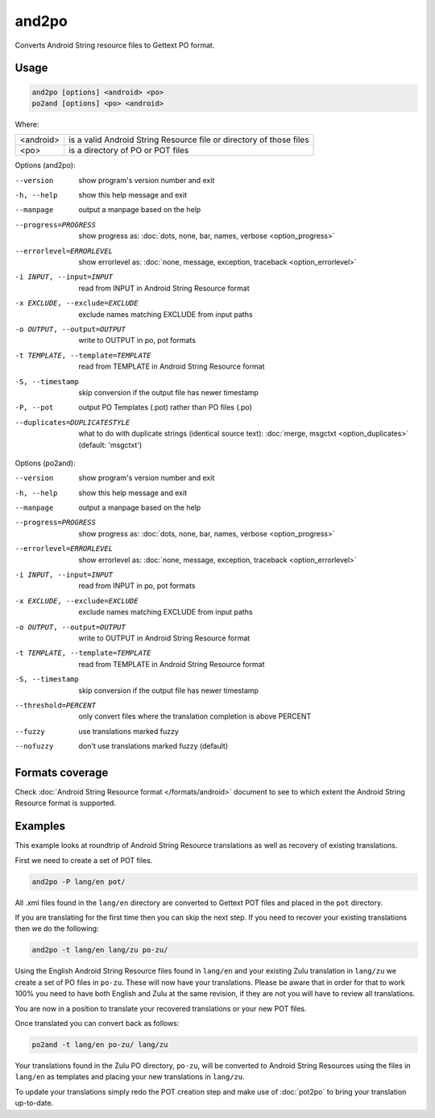 
.. _and2po:
.. _po2and:

and2po
******

Converts Android String resource files to Gettext PO format.


.. _and2po#usage:

Usage
=====

.. code-block:: bash

  and2po [options] <android> <po>
  po2and [options] <po> <android>


Where:

+-----------+-----------------------------------------------------------------------+
| <android> | is a valid Android String Resource file or directory of those files   |
+-----------+-----------------------------------------------------------------------+
| <po>      | is a directory of PO or POT files                                     |
+-----------+-----------------------------------------------------------------------+

Options (and2po):

--version           show program's version number and exit
-h, --help          show this help message and exit
--manpage           output a manpage based on the help
--progress=PROGRESS
                    show progress as: :doc:`dots, none, bar, names, verbose
                    <option_progress>`
--errorlevel=ERRORLEVEL
                    show errorlevel as: :doc:`none, message, exception,
                    traceback <option_errorlevel>`
-i INPUT, --input=INPUT
                    read from INPUT in Android String Resource format
-x EXCLUDE, --exclude=EXCLUDE
                    exclude names matching EXCLUDE from input paths
-o OUTPUT, --output=OUTPUT
                    write to OUTPUT in po, pot formats
-t TEMPLATE, --template=TEMPLATE
                    read from TEMPLATE in Android String Resource format
-S, --timestamp
                    skip conversion if the output file has newer timestamp
-P, --pot           output PO Templates (.pot) rather than PO files (.po)
--duplicates=DUPLICATESTYLE
                    what to do with duplicate strings (identical source text):
                    :doc:`merge, msgctxt <option_duplicates>` (default:
                    'msgctxt')

Options (po2and):

--version           show program's version number and exit
-h, --help          show this help message and exit
--manpage           output a manpage based on the help
--progress=PROGRESS
                    show progress as: :doc:`dots, none, bar, names, verbose
                    <option_progress>`
--errorlevel=ERRORLEVEL
                    show errorlevel as: :doc:`none, message, exception,
                    traceback <option_errorlevel>`
-i INPUT, --input=INPUT
                    read from INPUT in po, pot formats
-x EXCLUDE, --exclude=EXCLUDE
                    exclude names matching EXCLUDE from input paths
-o OUTPUT, --output=OUTPUT
                    write to OUTPUT in Android String Resource format
-t TEMPLATE, --template=TEMPLATE
                    read from TEMPLATE in Android String Resource format
-S, --timestamp
                    skip conversion if the output file has newer timestamp
--threshold=PERCENT
                    only convert files where the translation completion is
                    above PERCENT
--fuzzy             use translations marked fuzzy
--nofuzzy           don't use translations marked fuzzy (default)


.. _and2po#format_coverage:

Formats coverage
================

Check :doc:`Android String Resource format </formats/android>` document to see
to which extent the Android String Resource format is supported.


.. _and2po#examples:

Examples
========
This example looks at roundtrip of Android String Resource translations as well
as recovery of existing translations.

First we need to create a set of POT files.


.. code-block:: bash

  and2po -P lang/en pot/


All .xml files found in the ``lang/en`` directory are converted to Gettext POT
files and placed in the ``pot`` directory.

If you are translating for the first time then you can skip the next step. If
you need to recover your existing translations then we do the following:


.. code-block:: bash

  and2po -t lang/en lang/zu po-zu/


Using the English Android String Resource files found in ``lang/en`` and your
existing Zulu translation in ``lang/zu`` we create a set of PO files in
``po-zu``. These will now have your translations. Please be aware that in order
for that to work 100% you need to have both English and Zulu at the same
revision, if they are not you will have to review all translations.

You are now in a position to translate your recovered translations or your new
POT files.

Once translated you can convert back as follows:


.. code-block:: bash

  po2and -t lang/en po-zu/ lang/zu


Your translations found in the Zulu PO directory, ``po-zu``, will be converted
to Android String Resources using the files in ``lang/en`` as templates and
placing your new translations in ``lang/zu``.

To update your translations simply redo the POT creation step and make use of
:doc:`pot2po` to bring your translation up-to-date.
